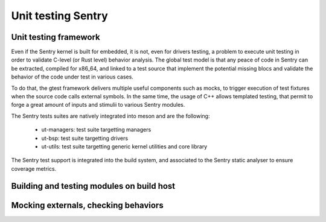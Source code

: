 Unit testing Sentry
-------------------

.. _unittest:

.. index::
    single: unit test; model
    single: unit test; test suites
    single: gtest; tests design

Unit testing framework
""""""""""""""""""""""

Even if the Sentry kernel is built for embedded, it is not, even for drivers testing,
a problem to execute unit testing in order to validate C-level (or Rust level)
behavior analysis.
The global test model is that any peace of code in Sentry can be extracted, compiled for
x86_64, and linked to a test source that implement the potential missing blocs and
validate the behavior of the code under test in various cases.

To do that, the gtest framework delivers multiple useful components such as
mocks, to trigger execution of test fixtures when the source code calls external
symbols. In the same time, the usage of C++ allows templated testing, that
permit to forge a great amount of inputs and stimulii to various Sentry modules.

The Sentry tests suites are natively integrated into meson and are the following:

   * ut-managers: test suite targetting managers
   * ut-bsp: test suite targetting drivers
   * ut-utils: test suite targetting generic kernel utilities and core library


The Sentry test support is integrated into the build system, and associated to the
Sentry static analyser to ensure coverage metrics.

Building and testing modules on build host
""""""""""""""""""""""""""""""""""""""""""


Mocking externals, checking behaviors
"""""""""""""""""""""""""""""""""""""

